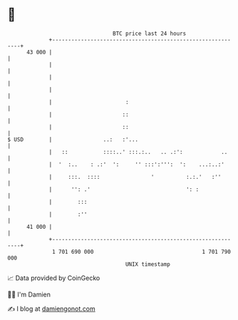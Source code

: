 * 👋

#+begin_example
                                    BTC price last 24 hours                    
                +------------------------------------------------------------+ 
         43 000 |                                                            | 
                |                                                            | 
                |                                                            | 
                |                                                            | 
                |                       :                                    | 
                |                      ::                                    | 
                |                      ::                                    | 
   $ USD        |                ..:   :'...                                 | 
                |   ::           ::::..' :::.:..   .. .:':            ..     | 
                |  '  :..    : .:'  ':     '' :::':''':  ':    ...:..:'      | 
                |     :::.  ::::                '          :.:.'   :''       | 
                |      '': .'                              ': :              | 
                |        :::                                                 | 
                |        :''                                                 | 
         41 000 |                                                            | 
                +------------------------------------------------------------+ 
                 1 701 690 000                                  1 701 790 000  
                                        UNIX timestamp                         
#+end_example
📈 Data provided by CoinGecko

🧑‍💻 I'm Damien

✍️ I blog at [[https://www.damiengonot.com][damiengonot.com]]
